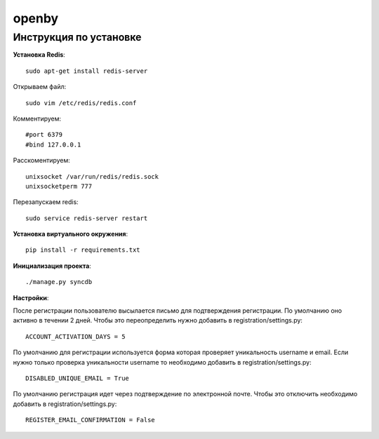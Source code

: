 openby
======

Инструкция по установке
-----------------------

**Установка Redis**::

  sudo apt-get install redis-server

Открываем файл::

  sudo vim /etc/redis/redis.conf

Комментируем::

  #port 6379
  #bind 127.0.0.1

Расскоментируем::

  unixsocket /var/run/redis/redis.sock
  unixsocketperm 777

Перезапускаем redis::

  sudo service redis-server restart

**Установка виртуального окружения**::

  pip install -r requirements.txt

**Инициализация проекта**::

  ./manage.py syncdb

**Настройки**::

После регистрации пользователю высылается письмо для подтверждения регистрации. По умолчанию оно активно в течении 2 дней. Чтобы это переопределить нужно добавить в registration/settings.py::

  ACCOUNT_ACTIVATION_DAYS = 5

По умолчанию для регистрации используется форма которая проверяет уникальность username и email. Если нужно только проверка уникальности username то необходимо добавить в registration/settings.py::

  DISABLED_UNIQUE_EMAIL = True

По умолчанию регистрация идет через подтверждение по электронной почте. Чтобы это отключить необходимо добавить в registration/settings.py::

  REGISTER_EMAIL_CONFIRMATION = False